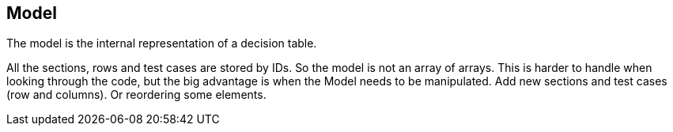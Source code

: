 == Model
The model is the internal representation of a decision table.

All the sections, rows and test cases are stored by IDs.
So the model is not an array of arrays. This is harder to handle when
looking through the code, but the big advantage is when the Model
needs to be manipulated. Add new sections and test cases (row and columns).
Or reordering some elements. 
